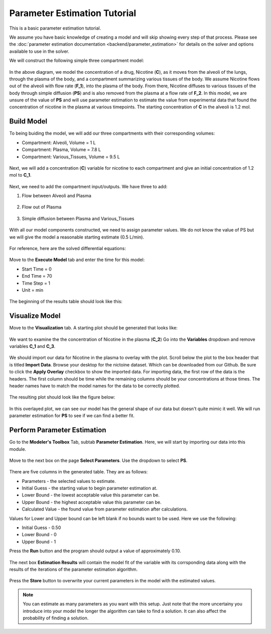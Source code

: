 ==============================
Parameter Estimation Tutorial
==============================

This is a basic parameter estimation tutorial.  

We assume you have basic knowledge of creating a model and will skip showing
every step of that process. Please see the 
:doc:`parameter estimation documentation <backend/parameter_estimation>`
for details on the solver and options available to use in the solver. 

We will construct the following simple three compartment model: 

.. figure:: tutorial_parameter_estimation/images/0_diagram_and_table.png

In the above diagram, we model the concentration of a drug, Nicotine (**C**), as
it moves from the alveoli of the lungs, through the plasma of the body, and a 
compartment summarizing various tissues of the body. We assume Nicotine flows 
out of the alveoli with flow rate (**F_1**), into the plasma of the body. 
From there, Nicotine diffuses to various tissues of the body through simple
diffusion (**PS**) and is also removed from the plasma at a flow rate of 
**F_2**.  In this model, we are unsure of the value of **PS** and will use
parameter estimation to estimate the value from experimental data that found
the concentration of nicotine in the plasma at various timepoints. The starting
concentration of **C** in the alveoli is 1.2 mol. 


Build Model
--------------------

To being buiding the model, we will add our three compartments with their 
corresponding volumes:

* Compartment: Alveoli, Volume = 1 L
* Compartment: Plasma, Volume = 7.8 L
* Compartment: Various_Tissues, Volume = 9.5 L 

.. figure:: tutorial_parameter_estimation/images/1_comps_named.png

Next, we will add a concentration (**C**) variable for nicotine to each 
compartment and give an initial concentration of 1.2 mol to **C_1**. 

.. figure:: tutorial_parameter_estimation/images/2_species_add_w_con.png

Next, we need to add the compartment input/outputs.  We have three to add:

#. Flow between Alveoli and Plasma

   .. figure:: tutorial_parameter_estimation/images/3_flow_1_add.png

#. Flow out of Plasma

   .. figure:: tutorial_parameter_estimation/images/3_flow_2_add.png

#. Simple diffusion between Plasma and Various_Tissues

   .. figure:: tutorial_parameter_estimation/images/3_flow_PS_add.png

With all our model components constructed, we need to assign parameter values. 
We do not know the value of PS but we will give the model a reasonable
starting estimate (0.5 L/min). 

.. figure:: tutorial_parameter_estimation/images/4_parameters.png

For reference, here are the solved differential equations: 

.. figure:: tutorial_parameter_estimation/images/5_diff_eqn.png

Move to the **Execute Model** tab and enter the time for this model: 

* Start Time = 0
* End Time = 70
* Time Step = 1
* Unit = min

.. figure:: tutorial_parameter_estimation/images/6_execute.png

The beginning of the results table should look like this: 

.. figure:: tutorial_parameter_estimation/images/6_execute_table.png


Visualize Model
--------------------

Move to the **Visualization** tab. A starting plot should be generated that 
looks like: 

.. figure:: tutorial_parameter_estimation/images/7_results_plot.png

We want to examine the the concentration of Nicotine in the plasma (**C_2**)
Go into the **Variables** dropdown and remove variables **C_1** and **C_3**.

.. figure:: tutorial_parameter_estimation/images/7_results_plot_c2.png

We should import our data for Nicotine in the plasma to overlay with the plot. 
Scroll below the plot to the box header that is titled **Import Data**.  
Browse your desktop for the nictoine dataset.  Which can be downloaded from 
our Github. Be sure to click the **Apply Overlay** checkbox to show the imported
data. For importing data, the first row of the data is the headers. The first
column should be time while the remaining columns should be your concentrations
at those times. The header names have to match the model names for the data to 
be correctly plotted. 

.. figure:: tutorial_parameter_estimation/images/8_import_data.png

The resulting plot should look like the figure below: 

.. figure:: tutorial_parameter_estimation/images/8_import_data_plot.png

In this overlayed plot, we can see our model has the general shape of our data
but doesn't quite mimic it well. We will run parameter estimation for **PS** to 
see if we can find a better fit. 


Perform Parameter Estimation
---------------------------------

Go to the **Modeler's Toolbox** Tab, subtab **Parameter Estimation**. Here, we
will start by importing our data into this module. 

.. figure:: tutorial_parameter_estimation/images/9_pe_import_data.png

Move to the next box on the page **Select Parameters**. Use the dropdown to 
select **PS**. 

.. figure:: tutorial_parameter_estimation/images/9_pe_table.png

There are five columns in the generated table. They are as follows: 

* Parameters - the selected values to estimate.
* Initial Guess - the starting value to begin parameter estimation at.
* Lower Bound - the lowest acceptable value this parameter can be.
* Upper Bound - the highest acceptable value this parameter can be. 
* Calculated Value - the found value from parameter estimation after calculations.

Values for Lower and Upper bound can be left blank if no bounds want to be used.
Here we use the following: 

* Initial Guess - 0.50
* Lower Bound - 0
* Upper Bound - 1

Press the **Run** button and the program should output a value of approximately
0.10. 

.. figure:: tutorial_parameter_estimation/images/9_pe_table_results.png

The next box **Estimation Results** will contain the model fit of the variable 
with its corrsponding data along with the results of the iterations of the
parameter estimation algorithm. 

.. figure:: tutorial_parameter_estimation/images/10_pe_plot_results.png

Press the **Store** button to overwrite your current parameters in the model
with the estimated values. 

.. note:: You can estimate as many parameters as you want with this setup.
          Just note that the more uncertainy you introduce into your model the
          longer the algorithm can take to find a solution. It can also affect
          the probability of finding a solution.